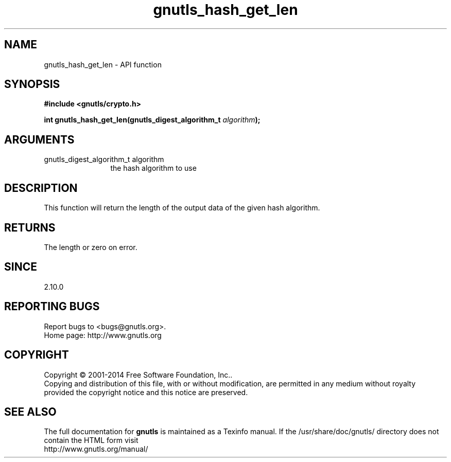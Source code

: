 .\" DO NOT MODIFY THIS FILE!  It was generated by gdoc.
.TH "gnutls_hash_get_len" 3 "3.3.21" "gnutls" "gnutls"
.SH NAME
gnutls_hash_get_len \- API function
.SH SYNOPSIS
.B #include <gnutls/crypto.h>
.sp
.BI "int gnutls_hash_get_len(gnutls_digest_algorithm_t " algorithm ");"
.SH ARGUMENTS
.IP "gnutls_digest_algorithm_t algorithm" 12
the hash algorithm to use
.SH "DESCRIPTION"
This function will return the length of the output data
of the given hash algorithm.
.SH "RETURNS"
The length or zero on error.
.SH "SINCE"
2.10.0
.SH "REPORTING BUGS"
Report bugs to <bugs@gnutls.org>.
.br
Home page: http://www.gnutls.org

.SH COPYRIGHT
Copyright \(co 2001-2014 Free Software Foundation, Inc..
.br
Copying and distribution of this file, with or without modification,
are permitted in any medium without royalty provided the copyright
notice and this notice are preserved.
.SH "SEE ALSO"
The full documentation for
.B gnutls
is maintained as a Texinfo manual.
If the /usr/share/doc/gnutls/
directory does not contain the HTML form visit
.B
.IP http://www.gnutls.org/manual/
.PP
